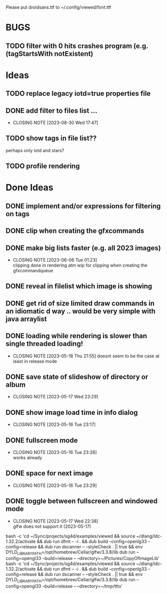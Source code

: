 #+TODO: TODO IN-PROGRESS | DONE WONT-DO

Please put droidsans.ttf to ~/.config/viewed/font.ttf

* BUGS
** TODO filter with 0 hits crashes program (e.g. (tagStartsWith notExistent)

* Ideas
** TODO replace legacy iotd=true properties file
** DONE add filter to files list ...
CLOSED: [2023-08-30 Wed 17:47]
- CLOSING NOTE [2023-08-30 Wed 17:47]
** TODO show tags in file list??
perhaps only iotd and stars?
** TODO profile rendering
* Done Ideas
** DONE implement and/or expressions for filtering on tags
** DONE clip when creating the gfxcommands
** DONE make big lists faster (e.g. all 2023 images)
CLOSED: [2023-06-06 Tue 01:23]
- CLOSING NOTE [2023-06-06 Tue 01:23] \\
  clipping done in rendering atm
  wip for clipping when creating the gfxcommandqueue
** DONE reveal in filelist which image is showing
** DONE get rid of size limited draw commands in an idiomatic d way .. would be very simple with java arraylist
** DONE loading while rendering is slower than single threaded loading!
CLOSED: [2023-05-18 Thu 21:55]
- CLOSING NOTE [2023-05-18 Thu 21:55]
  doesnt seem to be the case at least in release mode

** DONE save state of slideshow of directory or album
CLOSED: [2023-05-17 Wed 23:29]
- CLOSING NOTE [2023-05-17 Wed 23:29]
** DONE show image load time in info dialog
CLOSED: [2023-05-16 Tue 23:17]
- CLOSING NOTE [2023-05-16 Tue 23:17]
** DONE fullscreen mode
CLOSED: [2023-05-16 Tue 23:28]
- CLOSING NOTE [2023-05-16 Tue 23:28] \\
  works already
** DONE space for next image
CLOSED: [2023-05-16 Tue 23:29]
- CLOSING NOTE [2023-05-16 Tue 23:29]
** DONE toggle between fullscreen and windowed mode
CLOSED: [2023-05-17 Wed 22:38]
- CLOSING NOTE [2023-05-17 Wed 22:38] \\
  glfw does not support it (2023-05-17)

bash -c 'cd ~/Sync/projects/sg4d/examples/viewed && source ~/dlang/ldc-1.32.2/activate && dub run dfmt -- -i . && dub build --config=openlg33 --config=release && dub run dscanner -- --styleCheck . || true && env DYLD_LIBRARY_PATH=/opt/homebrew/Cellar/glfw/3.3.8/lib dub run --config=opengl33 --build=release -- --directory=~/Pictures/CopyOfImageLib'
bash -c 'cd ~/Sync/projects/sg4d/examples/viewed && source ~/dlang/ldc-1.32.2/activate && dub run dfmt -- -i . && dub build --config=openlg33 --config=release && dub run dscanner -- --styleCheck . || true && env DYLD_LIBRARY_PATH=/opt/homebrew/Cellar/glfw/3.3.8/lib dub run --config=opengl33 --build=release -- --directory=~/tmp/tttx'
